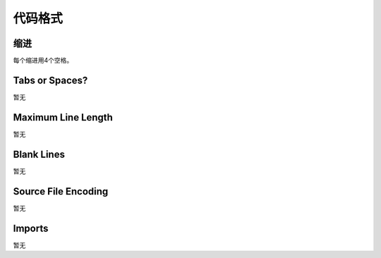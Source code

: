 代码格式
========

缩进
-----------
每个缩进用4个空格。



Tabs or Spaces?
---------------
暂无

Maximum Line Length
-------------------
暂无

Blank Lines
-----------
暂无

Source File Encoding
--------------------
暂无

Imports
-------
暂无
